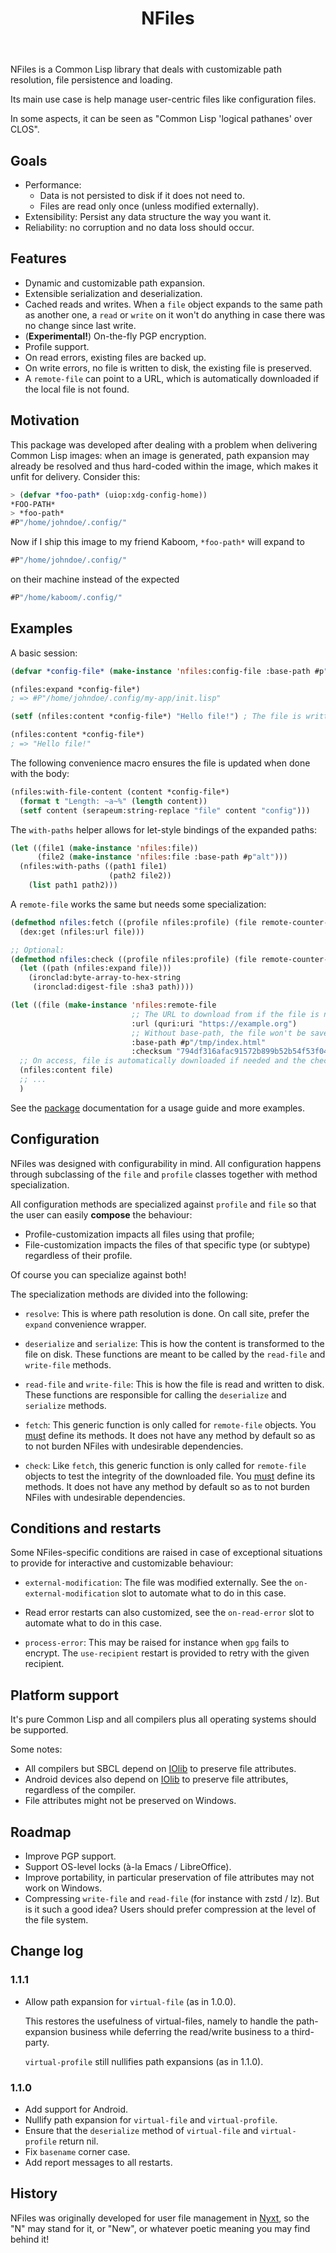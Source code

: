 #+TITLE: NFiles

NFiles is a Common Lisp library that deals with customizable path resolution,
file persistence and loading.

Its main use case is help manage user-centric files like configuration files.

In some aspects, it can be seen as "Common Lisp 'logical pathanes' over CLOS".

** Goals

- Performance:
  - Data is not persisted to disk if it does not need to.
  - Files are read only once (unless modified externally).
- Extensibility:
  Persist any data structure the way you want it.
- Reliability: no corruption and no data loss should occur.

** Features

- Dynamic and customizable path expansion.
- Extensible serialization and deserialization.
- Cached reads and writes.
  When a =file= object expands to the same path as another one, a =read= or
  =write= on it won't do anything in case there was no change since last write.
- (*Experimental!*) On-the-fly PGP encryption.
- Profile support.
- On read errors, existing files are backed up.
- On write errors, no file is written to disk, the existing file is preserved.
- A =remote-file= can point to a URL, which is automatically downloaded if the
  local file is not found.

** Motivation

This package was developed after dealing with a problem when delivering Common
Lisp images: when an image is generated, path expansion may already be resolved
and thus hard-coded within the image, which makes it unfit for delivery.
Consider this:

#+begin_src lisp
> (defvar *foo-path* (uiop:xdg-config-home))
*FOO-PATH*
> *foo-path*
#P"/home/johndoe/.config/"
#+end_src

Now if I ship this image to my friend Kaboom, =*foo-path*= will expand to

#+begin_src lisp
#P"/home/johndoe/.config/"
#+end_src

on their machine instead of the expected

#+begin_src lisp
#P"/home/kaboom/.config/"
#+end_src

** Examples

A basic session:

#+begin_src lisp
(defvar *config-file* (make-instance 'nfiles:config-file :base-path #p"my-app/init.lisp"))

(nfiles:expand *config-file*)
; => #P"/home/johndoe/.config/my-app/init.lisp"

(setf (nfiles:content *config-file*) "Hello file!") ; The file is written to disk.

(nfiles:content *config-file*)
; => "Hello file!"
#+end_src

The following convenience macro ensures the file is updated when done with the
body:

#+begin_src lisp
  (nfiles:with-file-content (content *config-file*)
    (format t "Length: ~a~%" (length content))
    (setf content (serapeum:string-replace "file" content "config")))
#+end_src

The =with-paths= helper allows for let-style bindings of the expanded paths:

#+begin_src lisp
  (let ((file1 (make-instance 'nfiles:file))
        (file2 (make-instance 'nfiles:file :base-path #p"alt")))
    (nfiles:with-paths ((path1 file1)
                        (path2 file2))
      (list path1 path2)))
#+end_src

A =remote-file= works the same but needs some specialization:

#+begin_src lisp
  (defmethod nfiles:fetch ((profile nfiles:profile) (file remote-counter-file) &key)
    (dex:get (nfiles:url file)))

  ;; Optional:
  (defmethod nfiles:check ((profile nfiles:profile) (file remote-counter-file) content &key)
    (let ((path (nfiles:expand file)))
      (ironclad:byte-array-to-hex-string
       (ironclad:digest-file :sha3 path))))

  (let ((file (make-instance 'nfiles:remote-file
                             ;; The URL to download from if the file is not found on disk.
                             :url (quri:uri "https://example.org")
                             ;; Without base-path, the file won't be saved to disk.
                             :base-path #p"/tmp/index.html"
                             :checksum "794df316afac91572b899b52b54f53f04ef71f275a01c44b776013573445868c95317fc4a173a973e90addec7792ff8b637bdd80b1a6c60b03814a6544652a90")))
    ;; On access, file is automatically downloaded if needed and the checksum is verified:
    (nfiles:content file)
    ;; ...
    )
#+end_src

See the [[file:package.lisp][package]] documentation for a usage guide and more examples.

** Configuration

NFiles was designed with configurability in mind.  All configuration happens through
subclassing of the =file= and =profile= classes together with method
specialization.

All configuration methods are specialized against =profile= and =file= so that
the user can easily *compose* the behaviour:
- Profile-customization impacts all files using that profile;
- File-customization impacts the files of that specific type (or subtype)
  regardless of their profile.

Of course you can specialize against both!

The specialization methods are divided into the following:

- =resolve=: This is where path resolution is done.  On call site, prefer the
  =expand= convenience wrapper.

- =deserialize= and =serialize=: This is how the content is transformed
  to the file on disk.  These functions are meant to be called by the
  =read-file= and =write-file= methods.

- =read-file= and =write-file=: This is how the file is read and written to
  disk.  These functions are responsible for calling the =deserialize= and
  =serialize= methods.

- =fetch=: This generic function is only called for =remote-file= objects.  You
  _must_ define its methods.  It does not have any method by default so as to
  not burden NFiles with undesirable dependencies.

- =check=: Like =fetch=, this generic function is only called for =remote-file=
  objects to test the integrity of the downloaded file.  You _must_ define its
  methods.  It does not have any method by default so as to not burden NFiles
  with undesirable dependencies.

** Conditions and restarts

Some NFiles-specific conditions are raised in case of exceptional situations to
provide for interactive and customizable behaviour:

- =external-modification=: The file was modified externally.  See the
  =on-external-modification= slot to automate what to do in this case.

- Read error restarts can also customized, see the =on-read-error= slot to
  automate what to do in this case.

- =process-error=: This may be raised for instance when =gpg= fails to encrypt.
  The =use-recipient= restart is provided to retry with the given recipient.

** Platform support

It's pure Common Lisp and all compilers plus all operating systems should be
supported.

Some notes:

- All compilers but SBCL depend on [[https://github.com/sionescu/iolib][IOlib]] to preserve file attributes.
- Android devices also depend on [[https://github.com/sionescu/iolib][IOlib]] to preserve file attributes,
  regardless of the compiler.
- File attributes might not be preserved on Windows.

** Roadmap

- Improve PGP support.
- Support OS-level locks (à-la Emacs / LibreOffice).
- Improve portability, in particular preservation of file attributes may not
  work on Windows.
- Compressing =write-file= and =read-file= (for instance with zstd / lz).  But
  is it such a good idea?  Users should prefer compression at the level of the
  file system.

** Change log

*** 1.1.1

- Allow path expansion for =virtual-file= (as in 1.0.0).

  This restores the usefulness of virtual-files, namely to handle the
  path-expansion business while deferring the read/write business to a
  third-party.

  =virtual-profile= still nullifies path expansions (as in 1.1.0).

*** 1.1.0

- Add support for Android.
- Nullify path expansion for =virtual-file= and =virtual-profile=.
- Ensure that the =deserialize= method of =virtual-file= and =virtual-profile=
  return nil.
- Fix =basename= corner case.
- Add report messages to all restarts.

** History

NFiles was originally developed for user file management in [[https://nyxt.atlas.engineer][Nyxt]], so the "N"
may stand for it, or "New", or whatever poetic meaning you may find behind it!
